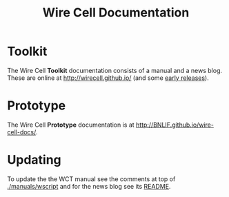 #+TITLE: Wire Cell Documentation

* Toolkit

The Wire Cell *Toolkit* documentation consists of a manual and a news blog.
These are online at http://wirecell.github.io/ (and some [[http://www.phy.bnl.gov/~bviren/wirecell.github.io][early releases]]).

* Prototype

The Wire Cell *Prototype* documentation is at
http://BNLIF.github.io/wire-cell-docs/.

* Updating

To update the the WCT manual see the comments at top of
[[./manuals/wscript]] and for the news blog see its [[./news/README.org][README]].

